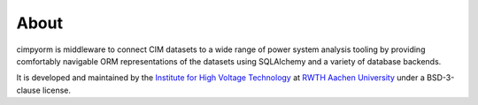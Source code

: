 =======================
About
=======================
cimpyorm is middleware to connect CIM datasets to a wide range of power system analysis tooling by providing comfortably
navigable ORM representations of the datasets using SQLAlchemy and a variety of database backends.

It is developed and maintained by the `Institute for High Voltage Technology <www.ifht.rwth-aachen.de>`_ at
`RWTH Aachen University <www.rwth-aachen.de>`_ under a BSD-3-clause license.